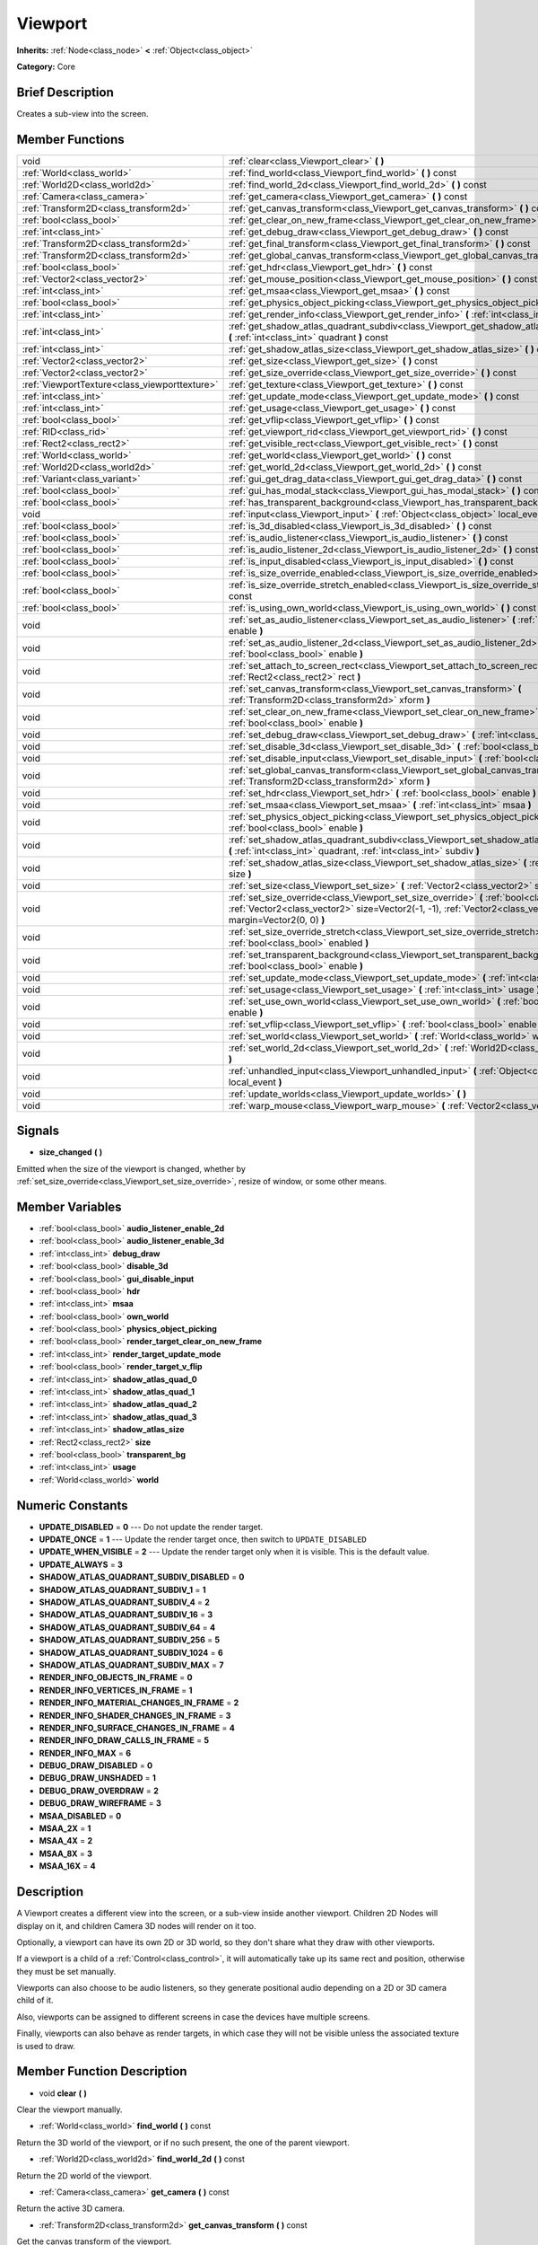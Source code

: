 .. Generated automatically by doc/tools/makerst.py in Godot's source tree.
.. DO NOT EDIT THIS FILE, but the doc/base/classes.xml source instead.

.. _class_Viewport:

Viewport
========

**Inherits:** :ref:`Node<class_node>` **<** :ref:`Object<class_object>`

**Category:** Core

Brief Description
-----------------

Creates a sub-view into the screen.

Member Functions
----------------

+------------------------------------------------+-----------------------------------------------------------------------------------------------------------------------------------------------------------------------------------------------------------------+
| void                                           | :ref:`clear<class_Viewport_clear>`  **(** **)**                                                                                                                                                                 |
+------------------------------------------------+-----------------------------------------------------------------------------------------------------------------------------------------------------------------------------------------------------------------+
| :ref:`World<class_world>`                      | :ref:`find_world<class_Viewport_find_world>`  **(** **)** const                                                                                                                                                 |
+------------------------------------------------+-----------------------------------------------------------------------------------------------------------------------------------------------------------------------------------------------------------------+
| :ref:`World2D<class_world2d>`                  | :ref:`find_world_2d<class_Viewport_find_world_2d>`  **(** **)** const                                                                                                                                           |
+------------------------------------------------+-----------------------------------------------------------------------------------------------------------------------------------------------------------------------------------------------------------------+
| :ref:`Camera<class_camera>`                    | :ref:`get_camera<class_Viewport_get_camera>`  **(** **)** const                                                                                                                                                 |
+------------------------------------------------+-----------------------------------------------------------------------------------------------------------------------------------------------------------------------------------------------------------------+
| :ref:`Transform2D<class_transform2d>`          | :ref:`get_canvas_transform<class_Viewport_get_canvas_transform>`  **(** **)** const                                                                                                                             |
+------------------------------------------------+-----------------------------------------------------------------------------------------------------------------------------------------------------------------------------------------------------------------+
| :ref:`bool<class_bool>`                        | :ref:`get_clear_on_new_frame<class_Viewport_get_clear_on_new_frame>`  **(** **)** const                                                                                                                         |
+------------------------------------------------+-----------------------------------------------------------------------------------------------------------------------------------------------------------------------------------------------------------------+
| :ref:`int<class_int>`                          | :ref:`get_debug_draw<class_Viewport_get_debug_draw>`  **(** **)** const                                                                                                                                         |
+------------------------------------------------+-----------------------------------------------------------------------------------------------------------------------------------------------------------------------------------------------------------------+
| :ref:`Transform2D<class_transform2d>`          | :ref:`get_final_transform<class_Viewport_get_final_transform>`  **(** **)** const                                                                                                                               |
+------------------------------------------------+-----------------------------------------------------------------------------------------------------------------------------------------------------------------------------------------------------------------+
| :ref:`Transform2D<class_transform2d>`          | :ref:`get_global_canvas_transform<class_Viewport_get_global_canvas_transform>`  **(** **)** const                                                                                                               |
+------------------------------------------------+-----------------------------------------------------------------------------------------------------------------------------------------------------------------------------------------------------------------+
| :ref:`bool<class_bool>`                        | :ref:`get_hdr<class_Viewport_get_hdr>`  **(** **)** const                                                                                                                                                       |
+------------------------------------------------+-----------------------------------------------------------------------------------------------------------------------------------------------------------------------------------------------------------------+
| :ref:`Vector2<class_vector2>`                  | :ref:`get_mouse_position<class_Viewport_get_mouse_position>`  **(** **)** const                                                                                                                                 |
+------------------------------------------------+-----------------------------------------------------------------------------------------------------------------------------------------------------------------------------------------------------------------+
| :ref:`int<class_int>`                          | :ref:`get_msaa<class_Viewport_get_msaa>`  **(** **)** const                                                                                                                                                     |
+------------------------------------------------+-----------------------------------------------------------------------------------------------------------------------------------------------------------------------------------------------------------------+
| :ref:`bool<class_bool>`                        | :ref:`get_physics_object_picking<class_Viewport_get_physics_object_picking>`  **(** **)**                                                                                                                       |
+------------------------------------------------+-----------------------------------------------------------------------------------------------------------------------------------------------------------------------------------------------------------------+
| :ref:`int<class_int>`                          | :ref:`get_render_info<class_Viewport_get_render_info>`  **(** :ref:`int<class_int>` info  **)**                                                                                                                 |
+------------------------------------------------+-----------------------------------------------------------------------------------------------------------------------------------------------------------------------------------------------------------------+
| :ref:`int<class_int>`                          | :ref:`get_shadow_atlas_quadrant_subdiv<class_Viewport_get_shadow_atlas_quadrant_subdiv>`  **(** :ref:`int<class_int>` quadrant  **)** const                                                                     |
+------------------------------------------------+-----------------------------------------------------------------------------------------------------------------------------------------------------------------------------------------------------------------+
| :ref:`int<class_int>`                          | :ref:`get_shadow_atlas_size<class_Viewport_get_shadow_atlas_size>`  **(** **)** const                                                                                                                           |
+------------------------------------------------+-----------------------------------------------------------------------------------------------------------------------------------------------------------------------------------------------------------------+
| :ref:`Vector2<class_vector2>`                  | :ref:`get_size<class_Viewport_get_size>`  **(** **)** const                                                                                                                                                     |
+------------------------------------------------+-----------------------------------------------------------------------------------------------------------------------------------------------------------------------------------------------------------------+
| :ref:`Vector2<class_vector2>`                  | :ref:`get_size_override<class_Viewport_get_size_override>`  **(** **)** const                                                                                                                                   |
+------------------------------------------------+-----------------------------------------------------------------------------------------------------------------------------------------------------------------------------------------------------------------+
| :ref:`ViewportTexture<class_viewporttexture>`  | :ref:`get_texture<class_Viewport_get_texture>`  **(** **)** const                                                                                                                                               |
+------------------------------------------------+-----------------------------------------------------------------------------------------------------------------------------------------------------------------------------------------------------------------+
| :ref:`int<class_int>`                          | :ref:`get_update_mode<class_Viewport_get_update_mode>`  **(** **)** const                                                                                                                                       |
+------------------------------------------------+-----------------------------------------------------------------------------------------------------------------------------------------------------------------------------------------------------------------+
| :ref:`int<class_int>`                          | :ref:`get_usage<class_Viewport_get_usage>`  **(** **)** const                                                                                                                                                   |
+------------------------------------------------+-----------------------------------------------------------------------------------------------------------------------------------------------------------------------------------------------------------------+
| :ref:`bool<class_bool>`                        | :ref:`get_vflip<class_Viewport_get_vflip>`  **(** **)** const                                                                                                                                                   |
+------------------------------------------------+-----------------------------------------------------------------------------------------------------------------------------------------------------------------------------------------------------------------+
| :ref:`RID<class_rid>`                          | :ref:`get_viewport_rid<class_Viewport_get_viewport_rid>`  **(** **)** const                                                                                                                                     |
+------------------------------------------------+-----------------------------------------------------------------------------------------------------------------------------------------------------------------------------------------------------------------+
| :ref:`Rect2<class_rect2>`                      | :ref:`get_visible_rect<class_Viewport_get_visible_rect>`  **(** **)** const                                                                                                                                     |
+------------------------------------------------+-----------------------------------------------------------------------------------------------------------------------------------------------------------------------------------------------------------------+
| :ref:`World<class_world>`                      | :ref:`get_world<class_Viewport_get_world>`  **(** **)** const                                                                                                                                                   |
+------------------------------------------------+-----------------------------------------------------------------------------------------------------------------------------------------------------------------------------------------------------------------+
| :ref:`World2D<class_world2d>`                  | :ref:`get_world_2d<class_Viewport_get_world_2d>`  **(** **)** const                                                                                                                                             |
+------------------------------------------------+-----------------------------------------------------------------------------------------------------------------------------------------------------------------------------------------------------------------+
| :ref:`Variant<class_variant>`                  | :ref:`gui_get_drag_data<class_Viewport_gui_get_drag_data>`  **(** **)** const                                                                                                                                   |
+------------------------------------------------+-----------------------------------------------------------------------------------------------------------------------------------------------------------------------------------------------------------------+
| :ref:`bool<class_bool>`                        | :ref:`gui_has_modal_stack<class_Viewport_gui_has_modal_stack>`  **(** **)** const                                                                                                                               |
+------------------------------------------------+-----------------------------------------------------------------------------------------------------------------------------------------------------------------------------------------------------------------+
| :ref:`bool<class_bool>`                        | :ref:`has_transparent_background<class_Viewport_has_transparent_background>`  **(** **)** const                                                                                                                 |
+------------------------------------------------+-----------------------------------------------------------------------------------------------------------------------------------------------------------------------------------------------------------------+
| void                                           | :ref:`input<class_Viewport_input>`  **(** :ref:`Object<class_object>` local_event  **)**                                                                                                                        |
+------------------------------------------------+-----------------------------------------------------------------------------------------------------------------------------------------------------------------------------------------------------------------+
| :ref:`bool<class_bool>`                        | :ref:`is_3d_disabled<class_Viewport_is_3d_disabled>`  **(** **)** const                                                                                                                                         |
+------------------------------------------------+-----------------------------------------------------------------------------------------------------------------------------------------------------------------------------------------------------------------+
| :ref:`bool<class_bool>`                        | :ref:`is_audio_listener<class_Viewport_is_audio_listener>`  **(** **)** const                                                                                                                                   |
+------------------------------------------------+-----------------------------------------------------------------------------------------------------------------------------------------------------------------------------------------------------------------+
| :ref:`bool<class_bool>`                        | :ref:`is_audio_listener_2d<class_Viewport_is_audio_listener_2d>`  **(** **)** const                                                                                                                             |
+------------------------------------------------+-----------------------------------------------------------------------------------------------------------------------------------------------------------------------------------------------------------------+
| :ref:`bool<class_bool>`                        | :ref:`is_input_disabled<class_Viewport_is_input_disabled>`  **(** **)** const                                                                                                                                   |
+------------------------------------------------+-----------------------------------------------------------------------------------------------------------------------------------------------------------------------------------------------------------------+
| :ref:`bool<class_bool>`                        | :ref:`is_size_override_enabled<class_Viewport_is_size_override_enabled>`  **(** **)** const                                                                                                                     |
+------------------------------------------------+-----------------------------------------------------------------------------------------------------------------------------------------------------------------------------------------------------------------+
| :ref:`bool<class_bool>`                        | :ref:`is_size_override_stretch_enabled<class_Viewport_is_size_override_stretch_enabled>`  **(** **)** const                                                                                                     |
+------------------------------------------------+-----------------------------------------------------------------------------------------------------------------------------------------------------------------------------------------------------------------+
| :ref:`bool<class_bool>`                        | :ref:`is_using_own_world<class_Viewport_is_using_own_world>`  **(** **)** const                                                                                                                                 |
+------------------------------------------------+-----------------------------------------------------------------------------------------------------------------------------------------------------------------------------------------------------------------+
| void                                           | :ref:`set_as_audio_listener<class_Viewport_set_as_audio_listener>`  **(** :ref:`bool<class_bool>` enable  **)**                                                                                                 |
+------------------------------------------------+-----------------------------------------------------------------------------------------------------------------------------------------------------------------------------------------------------------------+
| void                                           | :ref:`set_as_audio_listener_2d<class_Viewport_set_as_audio_listener_2d>`  **(** :ref:`bool<class_bool>` enable  **)**                                                                                           |
+------------------------------------------------+-----------------------------------------------------------------------------------------------------------------------------------------------------------------------------------------------------------------+
| void                                           | :ref:`set_attach_to_screen_rect<class_Viewport_set_attach_to_screen_rect>`  **(** :ref:`Rect2<class_rect2>` rect  **)**                                                                                         |
+------------------------------------------------+-----------------------------------------------------------------------------------------------------------------------------------------------------------------------------------------------------------------+
| void                                           | :ref:`set_canvas_transform<class_Viewport_set_canvas_transform>`  **(** :ref:`Transform2D<class_transform2d>` xform  **)**                                                                                      |
+------------------------------------------------+-----------------------------------------------------------------------------------------------------------------------------------------------------------------------------------------------------------------+
| void                                           | :ref:`set_clear_on_new_frame<class_Viewport_set_clear_on_new_frame>`  **(** :ref:`bool<class_bool>` enable  **)**                                                                                               |
+------------------------------------------------+-----------------------------------------------------------------------------------------------------------------------------------------------------------------------------------------------------------------+
| void                                           | :ref:`set_debug_draw<class_Viewport_set_debug_draw>`  **(** :ref:`int<class_int>` debug_draw  **)**                                                                                                             |
+------------------------------------------------+-----------------------------------------------------------------------------------------------------------------------------------------------------------------------------------------------------------------+
| void                                           | :ref:`set_disable_3d<class_Viewport_set_disable_3d>`  **(** :ref:`bool<class_bool>` disable  **)**                                                                                                              |
+------------------------------------------------+-----------------------------------------------------------------------------------------------------------------------------------------------------------------------------------------------------------------+
| void                                           | :ref:`set_disable_input<class_Viewport_set_disable_input>`  **(** :ref:`bool<class_bool>` disable  **)**                                                                                                        |
+------------------------------------------------+-----------------------------------------------------------------------------------------------------------------------------------------------------------------------------------------------------------------+
| void                                           | :ref:`set_global_canvas_transform<class_Viewport_set_global_canvas_transform>`  **(** :ref:`Transform2D<class_transform2d>` xform  **)**                                                                        |
+------------------------------------------------+-----------------------------------------------------------------------------------------------------------------------------------------------------------------------------------------------------------------+
| void                                           | :ref:`set_hdr<class_Viewport_set_hdr>`  **(** :ref:`bool<class_bool>` enable  **)**                                                                                                                             |
+------------------------------------------------+-----------------------------------------------------------------------------------------------------------------------------------------------------------------------------------------------------------------+
| void                                           | :ref:`set_msaa<class_Viewport_set_msaa>`  **(** :ref:`int<class_int>` msaa  **)**                                                                                                                               |
+------------------------------------------------+-----------------------------------------------------------------------------------------------------------------------------------------------------------------------------------------------------------------+
| void                                           | :ref:`set_physics_object_picking<class_Viewport_set_physics_object_picking>`  **(** :ref:`bool<class_bool>` enable  **)**                                                                                       |
+------------------------------------------------+-----------------------------------------------------------------------------------------------------------------------------------------------------------------------------------------------------------------+
| void                                           | :ref:`set_shadow_atlas_quadrant_subdiv<class_Viewport_set_shadow_atlas_quadrant_subdiv>`  **(** :ref:`int<class_int>` quadrant, :ref:`int<class_int>` subdiv  **)**                                             |
+------------------------------------------------+-----------------------------------------------------------------------------------------------------------------------------------------------------------------------------------------------------------------+
| void                                           | :ref:`set_shadow_atlas_size<class_Viewport_set_shadow_atlas_size>`  **(** :ref:`int<class_int>` size  **)**                                                                                                     |
+------------------------------------------------+-----------------------------------------------------------------------------------------------------------------------------------------------------------------------------------------------------------------+
| void                                           | :ref:`set_size<class_Viewport_set_size>`  **(** :ref:`Vector2<class_vector2>` size  **)**                                                                                                                       |
+------------------------------------------------+-----------------------------------------------------------------------------------------------------------------------------------------------------------------------------------------------------------------+
| void                                           | :ref:`set_size_override<class_Viewport_set_size_override>`  **(** :ref:`bool<class_bool>` enable, :ref:`Vector2<class_vector2>` size=Vector2(-1, -1), :ref:`Vector2<class_vector2>` margin=Vector2(0, 0)  **)** |
+------------------------------------------------+-----------------------------------------------------------------------------------------------------------------------------------------------------------------------------------------------------------------+
| void                                           | :ref:`set_size_override_stretch<class_Viewport_set_size_override_stretch>`  **(** :ref:`bool<class_bool>` enabled  **)**                                                                                        |
+------------------------------------------------+-----------------------------------------------------------------------------------------------------------------------------------------------------------------------------------------------------------------+
| void                                           | :ref:`set_transparent_background<class_Viewport_set_transparent_background>`  **(** :ref:`bool<class_bool>` enable  **)**                                                                                       |
+------------------------------------------------+-----------------------------------------------------------------------------------------------------------------------------------------------------------------------------------------------------------------+
| void                                           | :ref:`set_update_mode<class_Viewport_set_update_mode>`  **(** :ref:`int<class_int>` mode  **)**                                                                                                                 |
+------------------------------------------------+-----------------------------------------------------------------------------------------------------------------------------------------------------------------------------------------------------------------+
| void                                           | :ref:`set_usage<class_Viewport_set_usage>`  **(** :ref:`int<class_int>` usage  **)**                                                                                                                            |
+------------------------------------------------+-----------------------------------------------------------------------------------------------------------------------------------------------------------------------------------------------------------------+
| void                                           | :ref:`set_use_own_world<class_Viewport_set_use_own_world>`  **(** :ref:`bool<class_bool>` enable  **)**                                                                                                         |
+------------------------------------------------+-----------------------------------------------------------------------------------------------------------------------------------------------------------------------------------------------------------------+
| void                                           | :ref:`set_vflip<class_Viewport_set_vflip>`  **(** :ref:`bool<class_bool>` enable  **)**                                                                                                                         |
+------------------------------------------------+-----------------------------------------------------------------------------------------------------------------------------------------------------------------------------------------------------------------+
| void                                           | :ref:`set_world<class_Viewport_set_world>`  **(** :ref:`World<class_world>` world  **)**                                                                                                                        |
+------------------------------------------------+-----------------------------------------------------------------------------------------------------------------------------------------------------------------------------------------------------------------+
| void                                           | :ref:`set_world_2d<class_Viewport_set_world_2d>`  **(** :ref:`World2D<class_world2d>` world_2d  **)**                                                                                                           |
+------------------------------------------------+-----------------------------------------------------------------------------------------------------------------------------------------------------------------------------------------------------------------+
| void                                           | :ref:`unhandled_input<class_Viewport_unhandled_input>`  **(** :ref:`Object<class_object>` local_event  **)**                                                                                                    |
+------------------------------------------------+-----------------------------------------------------------------------------------------------------------------------------------------------------------------------------------------------------------------+
| void                                           | :ref:`update_worlds<class_Viewport_update_worlds>`  **(** **)**                                                                                                                                                 |
+------------------------------------------------+-----------------------------------------------------------------------------------------------------------------------------------------------------------------------------------------------------------------+
| void                                           | :ref:`warp_mouse<class_Viewport_warp_mouse>`  **(** :ref:`Vector2<class_vector2>` to_pos  **)**                                                                                                                 |
+------------------------------------------------+-----------------------------------------------------------------------------------------------------------------------------------------------------------------------------------------------------------------+

Signals
-------

-  **size_changed**  **(** **)**
Emitted when the size of the viewport is changed, whether by :ref:`set_size_override<class_Viewport_set_size_override>`, resize of window, or some other means.


Member Variables
----------------

- :ref:`bool<class_bool>` **audio_listener_enable_2d**
- :ref:`bool<class_bool>` **audio_listener_enable_3d**
- :ref:`int<class_int>` **debug_draw**
- :ref:`bool<class_bool>` **disable_3d**
- :ref:`bool<class_bool>` **gui_disable_input**
- :ref:`bool<class_bool>` **hdr**
- :ref:`int<class_int>` **msaa**
- :ref:`bool<class_bool>` **own_world**
- :ref:`bool<class_bool>` **physics_object_picking**
- :ref:`bool<class_bool>` **render_target_clear_on_new_frame**
- :ref:`int<class_int>` **render_target_update_mode**
- :ref:`bool<class_bool>` **render_target_v_flip**
- :ref:`int<class_int>` **shadow_atlas_quad_0**
- :ref:`int<class_int>` **shadow_atlas_quad_1**
- :ref:`int<class_int>` **shadow_atlas_quad_2**
- :ref:`int<class_int>` **shadow_atlas_quad_3**
- :ref:`int<class_int>` **shadow_atlas_size**
- :ref:`Rect2<class_rect2>` **size**
- :ref:`bool<class_bool>` **transparent_bg**
- :ref:`int<class_int>` **usage**
- :ref:`World<class_world>` **world**

Numeric Constants
-----------------

- **UPDATE_DISABLED** = **0** --- Do not update the render target.
- **UPDATE_ONCE** = **1** --- Update the render target once, then switch to ``UPDATE_DISABLED``
- **UPDATE_WHEN_VISIBLE** = **2** --- Update the render target only when it is visible. This is the default value.
- **UPDATE_ALWAYS** = **3**
- **SHADOW_ATLAS_QUADRANT_SUBDIV_DISABLED** = **0**
- **SHADOW_ATLAS_QUADRANT_SUBDIV_1** = **1**
- **SHADOW_ATLAS_QUADRANT_SUBDIV_4** = **2**
- **SHADOW_ATLAS_QUADRANT_SUBDIV_16** = **3**
- **SHADOW_ATLAS_QUADRANT_SUBDIV_64** = **4**
- **SHADOW_ATLAS_QUADRANT_SUBDIV_256** = **5**
- **SHADOW_ATLAS_QUADRANT_SUBDIV_1024** = **6**
- **SHADOW_ATLAS_QUADRANT_SUBDIV_MAX** = **7**
- **RENDER_INFO_OBJECTS_IN_FRAME** = **0**
- **RENDER_INFO_VERTICES_IN_FRAME** = **1**
- **RENDER_INFO_MATERIAL_CHANGES_IN_FRAME** = **2**
- **RENDER_INFO_SHADER_CHANGES_IN_FRAME** = **3**
- **RENDER_INFO_SURFACE_CHANGES_IN_FRAME** = **4**
- **RENDER_INFO_DRAW_CALLS_IN_FRAME** = **5**
- **RENDER_INFO_MAX** = **6**
- **DEBUG_DRAW_DISABLED** = **0**
- **DEBUG_DRAW_UNSHADED** = **1**
- **DEBUG_DRAW_OVERDRAW** = **2**
- **DEBUG_DRAW_WIREFRAME** = **3**
- **MSAA_DISABLED** = **0**
- **MSAA_2X** = **1**
- **MSAA_4X** = **2**
- **MSAA_8X** = **3**
- **MSAA_16X** = **4**

Description
-----------

A Viewport creates a different view into the screen, or a sub-view inside another viewport. Children 2D Nodes will display on it, and children Camera 3D nodes will render on it too.

Optionally, a viewport can have its own 2D or 3D world, so they don't share what they draw with other viewports.

If a viewport is a child of a :ref:`Control<class_control>`, it will automatically take up its same rect and position, otherwise they must be set manually.

Viewports can also choose to be audio listeners, so they generate positional audio depending on a 2D or 3D camera child of it.

Also, viewports can be assigned to different screens in case the devices have multiple screens.

Finally, viewports can also behave as render targets, in which case they will not be visible unless the associated texture is used to draw.

Member Function Description
---------------------------

.. _class_Viewport_clear:

- void  **clear**  **(** **)**

Clear the viewport manually.

.. _class_Viewport_find_world:

- :ref:`World<class_world>`  **find_world**  **(** **)** const

Return the 3D world of the viewport, or if no such present, the one of the parent viewport.

.. _class_Viewport_find_world_2d:

- :ref:`World2D<class_world2d>`  **find_world_2d**  **(** **)** const

Return the 2D world of the viewport.

.. _class_Viewport_get_camera:

- :ref:`Camera<class_camera>`  **get_camera**  **(** **)** const

Return the active 3D camera.

.. _class_Viewport_get_canvas_transform:

- :ref:`Transform2D<class_transform2d>`  **get_canvas_transform**  **(** **)** const

Get the canvas transform of the viewport.

.. _class_Viewport_get_clear_on_new_frame:

- :ref:`bool<class_bool>`  **get_clear_on_new_frame**  **(** **)** const

Return whether automatic clearing of the render target on each frame is enabled.

.. _class_Viewport_get_debug_draw:

- :ref:`int<class_int>`  **get_debug_draw**  **(** **)** const

.. _class_Viewport_get_final_transform:

- :ref:`Transform2D<class_transform2d>`  **get_final_transform**  **(** **)** const

Get the total transform of the viewport.

.. _class_Viewport_get_global_canvas_transform:

- :ref:`Transform2D<class_transform2d>`  **get_global_canvas_transform**  **(** **)** const

Get the global canvas transform of the viewport.

.. _class_Viewport_get_hdr:

- :ref:`bool<class_bool>`  **get_hdr**  **(** **)** const

Get whether the rendered texture has filters enabled.

.. _class_Viewport_get_mouse_position:

- :ref:`Vector2<class_vector2>`  **get_mouse_position**  **(** **)** const

Get the mouse position, relative to the viewport.

.. _class_Viewport_get_msaa:

- :ref:`int<class_int>`  **get_msaa**  **(** **)** const

.. _class_Viewport_get_physics_object_picking:

- :ref:`bool<class_bool>`  **get_physics_object_picking**  **(** **)**

Get whether picking for all physics objects inside the viewport is enabled.

.. _class_Viewport_get_render_info:

- :ref:`int<class_int>`  **get_render_info**  **(** :ref:`int<class_int>` info  **)**

.. _class_Viewport_get_shadow_atlas_quadrant_subdiv:

- :ref:`int<class_int>`  **get_shadow_atlas_quadrant_subdiv**  **(** :ref:`int<class_int>` quadrant  **)** const

.. _class_Viewport_get_shadow_atlas_size:

- :ref:`int<class_int>`  **get_shadow_atlas_size**  **(** **)** const

.. _class_Viewport_get_size:

- :ref:`Vector2<class_vector2>`  **get_size**  **(** **)** const

Return the viewport rect. If the viewport is child of a control, it will use the same rect as the parent. Otherwise, if the rect is empty, the viewport will use all the allowed space.

.. _class_Viewport_get_size_override:

- :ref:`Vector2<class_vector2>`  **get_size_override**  **(** **)** const

Get the size override set with :ref:`set_size_override<class_Viewport_set_size_override>`.

.. _class_Viewport_get_texture:

- :ref:`ViewportTexture<class_viewporttexture>`  **get_texture**  **(** **)** const

Get the viewport's texture, for use with various objects that you want to texture with the viewport.

.. _class_Viewport_get_update_mode:

- :ref:`int<class_int>`  **get_update_mode**  **(** **)** const

Get when the viewport would be updated, will be one of the ``UPDATE\_\*`` constants.

.. _class_Viewport_get_usage:

- :ref:`int<class_int>`  **get_usage**  **(** **)** const

.. _class_Viewport_get_vflip:

- :ref:`bool<class_bool>`  **get_vflip**  **(** **)** const

Set whether the render target is flipped on the Y axis.

.. _class_Viewport_get_viewport_rid:

- :ref:`RID<class_rid>`  **get_viewport_rid**  **(** **)** const

Get the viewport RID from the :ref:`VisualServer<class_visualserver>`.

.. _class_Viewport_get_visible_rect:

- :ref:`Rect2<class_rect2>`  **get_visible_rect**  **(** **)** const

Return the final, visible rect in global screen coordinates.

.. _class_Viewport_get_world:

- :ref:`World<class_world>`  **get_world**  **(** **)** const

Return the 3D world of the viewport.

.. _class_Viewport_get_world_2d:

- :ref:`World2D<class_world2d>`  **get_world_2d**  **(** **)** const

Return the 2D world of the viewport.

.. _class_Viewport_gui_get_drag_data:

- :ref:`Variant<class_variant>`  **gui_get_drag_data**  **(** **)** const

Returs the drag data from the GUI, that was previously returned by :ref:`Control.get_drag_data<class_Control_get_drag_data>`.

.. _class_Viewport_gui_has_modal_stack:

- :ref:`bool<class_bool>`  **gui_has_modal_stack**  **(** **)** const

Returs whether there are shown modals on-screen.

.. _class_Viewport_has_transparent_background:

- :ref:`bool<class_bool>`  **has_transparent_background**  **(** **)** const

Return whether the viewport lets whatever is behind it to show.

.. _class_Viewport_input:

- void  **input**  **(** :ref:`Object<class_object>` local_event  **)**

.. _class_Viewport_is_3d_disabled:

- :ref:`bool<class_bool>`  **is_3d_disabled**  **(** **)** const

.. _class_Viewport_is_audio_listener:

- :ref:`bool<class_bool>`  **is_audio_listener**  **(** **)** const

Returns whether the viewport sends sounds to the speakers.

.. _class_Viewport_is_audio_listener_2d:

- :ref:`bool<class_bool>`  **is_audio_listener_2d**  **(** **)** const

Returns whether the viewport sends soundsfrom 2D emitters to the speakers.

.. _class_Viewport_is_input_disabled:

- :ref:`bool<class_bool>`  **is_input_disabled**  **(** **)** const

Return whether input to the viewport is disabled.

.. _class_Viewport_is_size_override_enabled:

- :ref:`bool<class_bool>`  **is_size_override_enabled**  **(** **)** const

Get the enabled status of the size override set with :ref:`set_size_override<class_Viewport_set_size_override>`.

.. _class_Viewport_is_size_override_stretch_enabled:

- :ref:`bool<class_bool>`  **is_size_override_stretch_enabled**  **(** **)** const

Get the enabled status of the size strech override set with :ref:`set_size_override_stretch<class_Viewport_set_size_override_stretch>`.

.. _class_Viewport_is_using_own_world:

- :ref:`bool<class_bool>`  **is_using_own_world**  **(** **)** const

Return whether the viewport is using a world separate from the parent viewport's world.

.. _class_Viewport_set_as_audio_listener:

- void  **set_as_audio_listener**  **(** :ref:`bool<class_bool>` enable  **)**

Makes the viewport send sounds to the speakers.

.. _class_Viewport_set_as_audio_listener_2d:

- void  **set_as_audio_listener_2d**  **(** :ref:`bool<class_bool>` enable  **)**

Makes the viewport send sounds from 2D emitters to the speakers.

.. _class_Viewport_set_attach_to_screen_rect:

- void  **set_attach_to_screen_rect**  **(** :ref:`Rect2<class_rect2>` rect  **)**

.. _class_Viewport_set_canvas_transform:

- void  **set_canvas_transform**  **(** :ref:`Transform2D<class_transform2d>` xform  **)**

Set the canvas transform of the viewport, useful for changing the on-screen positions of all child :ref:`CanvasItem<class_canvasitem>`\ s. This is relative to the global canvas transform of the viewport.

.. _class_Viewport_set_clear_on_new_frame:

- void  **set_clear_on_new_frame**  **(** :ref:`bool<class_bool>` enable  **)**

.. _class_Viewport_set_debug_draw:

- void  **set_debug_draw**  **(** :ref:`int<class_int>` debug_draw  **)**

.. _class_Viewport_set_disable_3d:

- void  **set_disable_3d**  **(** :ref:`bool<class_bool>` disable  **)**

.. _class_Viewport_set_disable_input:

- void  **set_disable_input**  **(** :ref:`bool<class_bool>` disable  **)**

Set whether input to the viewport is disabled.

.. _class_Viewport_set_global_canvas_transform:

- void  **set_global_canvas_transform**  **(** :ref:`Transform2D<class_transform2d>` xform  **)**

Set the global canvas transform of the viewport. The canvas transform is relative to this.

.. _class_Viewport_set_hdr:

- void  **set_hdr**  **(** :ref:`bool<class_bool>` enable  **)**

.. _class_Viewport_set_msaa:

- void  **set_msaa**  **(** :ref:`int<class_int>` msaa  **)**

.. _class_Viewport_set_physics_object_picking:

- void  **set_physics_object_picking**  **(** :ref:`bool<class_bool>` enable  **)**

Enable/disable picking for all physics objects inside the viewport.

.. _class_Viewport_set_shadow_atlas_quadrant_subdiv:

- void  **set_shadow_atlas_quadrant_subdiv**  **(** :ref:`int<class_int>` quadrant, :ref:`int<class_int>` subdiv  **)**

.. _class_Viewport_set_shadow_atlas_size:

- void  **set_shadow_atlas_size**  **(** :ref:`int<class_int>` size  **)**

.. _class_Viewport_set_size:

- void  **set_size**  **(** :ref:`Vector2<class_vector2>` size  **)**

Set the size of the viewport.

.. _class_Viewport_set_size_override:

- void  **set_size_override**  **(** :ref:`bool<class_bool>` enable, :ref:`Vector2<class_vector2>` size=Vector2(-1, -1), :ref:`Vector2<class_vector2>` margin=Vector2(0, 0)  **)**

Set the size override of the viewport. If the enable parameter is true, it would use the override, otherwise it would use the default size. If the size parameter is equal to ``(-1, -1)``, it won't update the size.

.. _class_Viewport_set_size_override_stretch:

- void  **set_size_override_stretch**  **(** :ref:`bool<class_bool>` enabled  **)**

Set whether the size override affects stretch as well.

.. _class_Viewport_set_transparent_background:

- void  **set_transparent_background**  **(** :ref:`bool<class_bool>` enable  **)**

If this viewport is a child of another viewport, keep the previously drawn background visible.

.. _class_Viewport_set_update_mode:

- void  **set_update_mode**  **(** :ref:`int<class_int>` mode  **)**

Set when the render target would be updated, using the ``UPDATE\_\*`` constants

.. _class_Viewport_set_usage:

- void  **set_usage**  **(** :ref:`int<class_int>` usage  **)**

.. _class_Viewport_set_use_own_world:

- void  **set_use_own_world**  **(** :ref:`bool<class_bool>` enable  **)**

Make the viewport use a world separate from the parent viewport's world.

.. _class_Viewport_set_vflip:

- void  **set_vflip**  **(** :ref:`bool<class_bool>` enable  **)**

Set whether the viewport is flipped on the Y axis.

.. _class_Viewport_set_world:

- void  **set_world**  **(** :ref:`World<class_world>` world  **)**

Change the 3D world of the viewport.

.. _class_Viewport_set_world_2d:

- void  **set_world_2d**  **(** :ref:`World2D<class_world2d>` world_2d  **)**

.. _class_Viewport_unhandled_input:

- void  **unhandled_input**  **(** :ref:`Object<class_object>` local_event  **)**

.. _class_Viewport_update_worlds:

- void  **update_worlds**  **(** **)**

Force update of the 2D and 3D worlds.

.. _class_Viewport_warp_mouse:

- void  **warp_mouse**  **(** :ref:`Vector2<class_vector2>` to_pos  **)**

Warp the mouse to a position, relative to the viewport.


